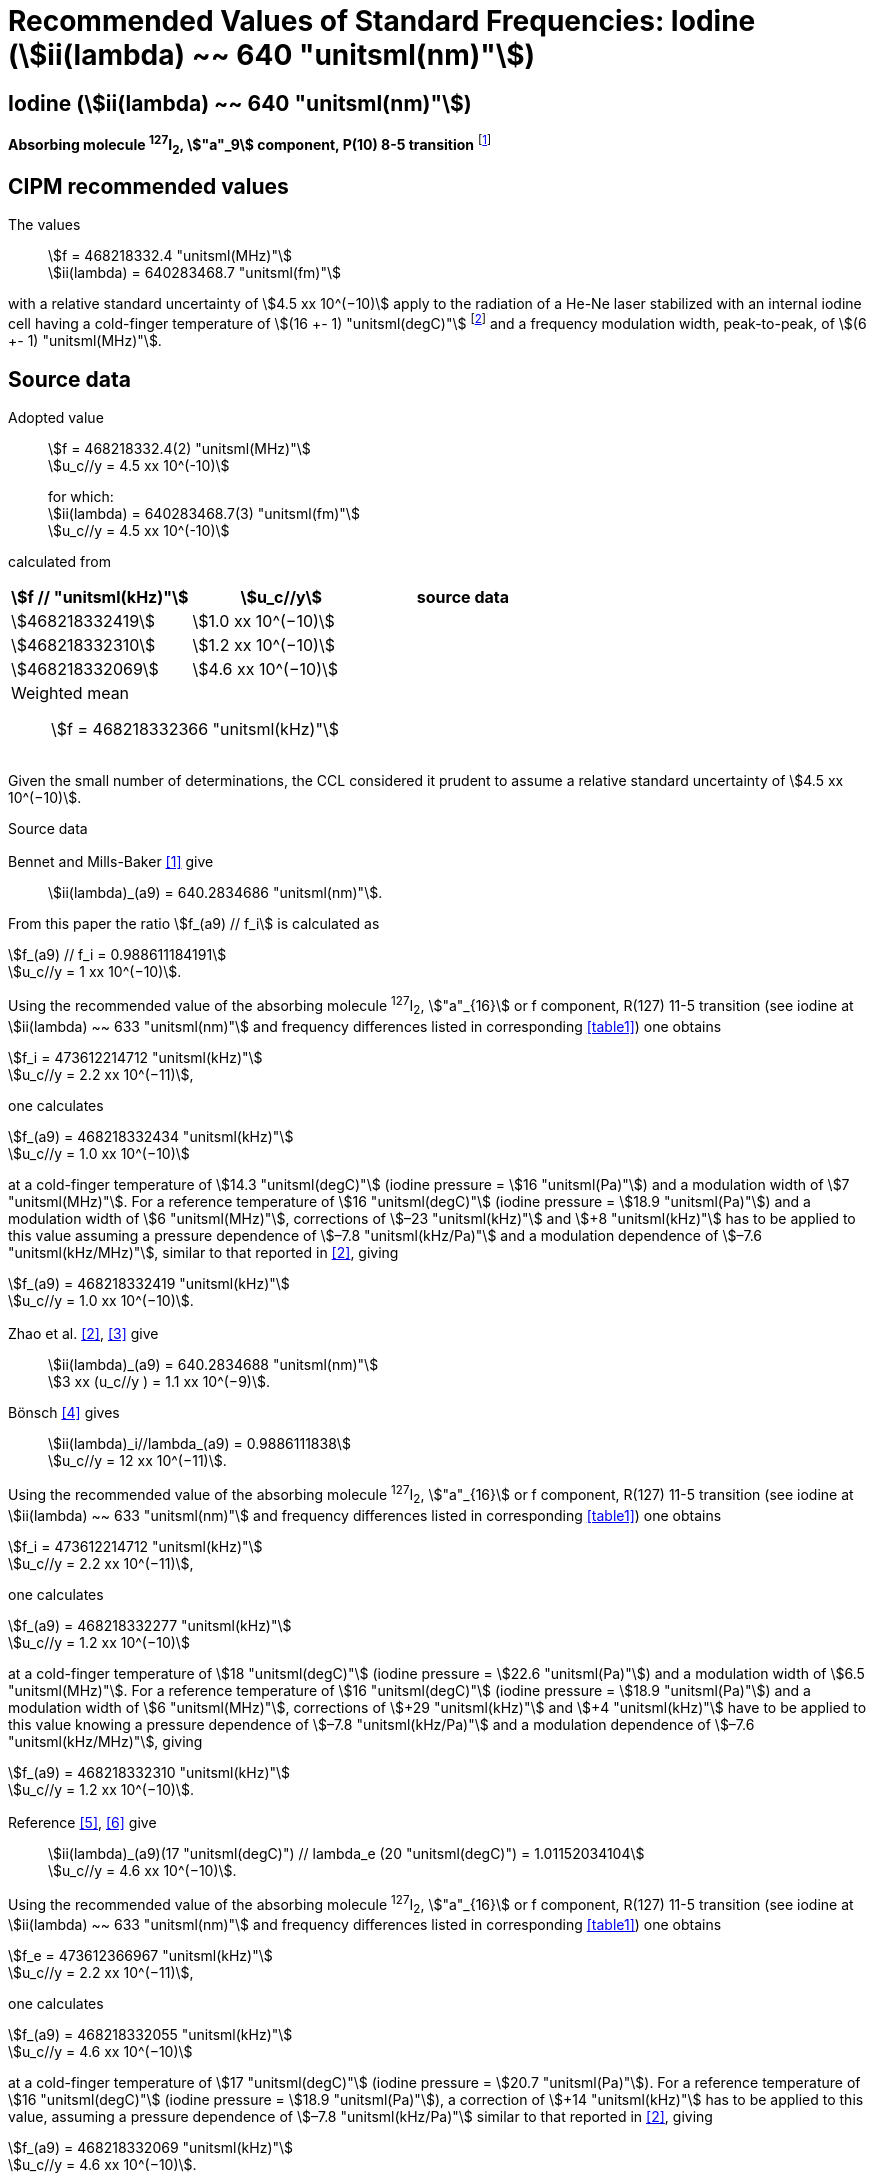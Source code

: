 = Recommended Values of Standard Frequencies: Iodine (stem:[ii(lambda) ~~ 640 "unitsml(nm)"])
:appendix-id: 2
:partnumber: 2.17
:edition: 9
:copyright-year: 2003
:language: en
:docnumber: SI MEP M REC 640nm
:title-appendix-en: Recommended values of standard frequencies for applications including the practical realization of the metre and secondary representations of the second
:title-appendix-fr: Valeurs recommandées des fréquences étalons destinées à la mise en pratique de la définition du mètre et aux représentations secondaires de la seconde
:title-part-en: Iodine (stem:[ii(lambda) ~~ 640 "unitsml(nm)"])
:title-part-fr: Iodine (stem:[ii(lambda) ~~ 640 "unitsml(nm)"])
:title-en: The International System of Units
:title-fr: Le système international d’unités
:doctype: mise-en-pratique
:committee-acronym: CCL-CCTF-WGFS
:committee-en: CCL-CCTF Frequency Standards Working Group
:si-aspect: m_c_deltanu
:docstage: in-force
:confirmed-date:
:revdate:
:docsubstage: 60
:imagesdir: images
:mn-document-class: bipm
:mn-output-extensions: xml,html,pdf,rxl
:local-cache-only:
:data-uri-image:

== Iodine (stem:[ii(lambda) ~~ 640 "unitsml(nm)"])

*Absorbing molecule ^127^I~2~, stem:["a"_9] component, P(10) 8-5 transition* footnote:[All transitions in I~2~ refer to the stem:["B"^3Pi" "0_u^+ - "X"^1" "Sigma_g^+] system.]

== CIPM recommended values

The values:: stem:[f = 468218332.4 "unitsml(MHz)"] +
stem:[ii(lambda) = 640283468.7 "unitsml(fm)"]

with a relative standard uncertainty of stem:[4.5 xx 10^(−10)] apply to the radiation of a He-Ne laser stabilized with an internal iodine cell having a cold-finger temperature of stem:[(16 +- 1) "unitsml(degC)"] footnote:[For the specification of operating conditions, such as temperature, modulation width and laser power, the symbols ± refer to a tolerance, not an uncertainty.] and a frequency modulation width, peak-to-peak, of stem:[(6 +- 1) "unitsml(MHz)"].


== Source data

Adopted value:: stem:[f = 468218332.4(2) "unitsml(MHz)"] +
stem:[u_c//y = 4.5 xx 10^(-10)]
+
for which: +
stem:[ii(lambda) = 640283468.7(3) "unitsml(fm)"] +
stem:[u_c//y = 4.5 xx 10^(-10)]

calculated from

[%unnumbered]
|===
h| stem:[f // "unitsml(kHz)"] h| stem:[u_c//y] h| source data

| stem:[468218332419] | stem:[1.0 xx 10^(−10)] | <<sec2-1>>
| stem:[468218332310] | stem:[1.2 xx 10^(−10)] | <<sec2-2>>
| stem:[468218332069] | stem:[4.6 xx 10^(−10)] | <<sec2-3>>
3+a| Weighted mean:: stem:[f = 468218332366 "unitsml(kHz)"]
|===

Given the small number of determinations, the CCL considered it prudent to assume a relative standard uncertainty of stem:[4.5 xx 10^(−10)].

Source data

[[sec2-1]]
=== {blank}

Bennet and Mills-Baker <<bennett1984>> give:: stem:[ii(lambda)_(a9) = 640.2834686 "unitsml(nm)"].

From this paper the ratio stem:[f_(a9) // f_i] is calculated as

[align=left]
stem:[f_(a9) // f_i = 0.988611184191] +
stem:[u_c//y = 1 xx 10^(−10)].

Using the recommended value of the absorbing molecule ^127^I~2~, stem:["a"_{16}] or f component, R(127) 11-5 transition (see iodine at stem:[ii(lambda) ~~ 633 "unitsml(nm)"] and frequency differences listed in corresponding <<table1>>) one obtains

[align=left]
stem:[f_i = 473612214712 "unitsml(kHz)"] +
stem:[u_c//y = 2.2 xx 10^(−11)],

one calculates

[align=left]
stem:[f_(a9) = 468218332434 "unitsml(kHz)"] +
stem:[u_c//y = 1.0 xx 10^(−10)]

at a cold-finger temperature of stem:[14.3 "unitsml(degC)"] (iodine pressure = stem:[16 "unitsml(Pa)"]) and a modulation width of stem:[7 "unitsml(MHz)"]. For a reference temperature of stem:[16 "unitsml(degC)"] (iodine pressure = stem:[18.9 "unitsml(Pa)"]) and a modulation width of stem:[6 "unitsml(MHz)"], corrections of stem:[–23 "unitsml(kHz)"] and stem:[+8 "unitsml(kHz)"] has to be applied to this value assuming a pressure dependence of stem:[–7.8 "unitsml(kHz/Pa)"] and a modulation dependence of stem:[–7.6 "unitsml(kHz/MHz)"], similar to that reported in <<zhao2>>, giving

[align=left]
stem:[f_(a9) = 468218332419 "unitsml(kHz)"] +
stem:[u_c//y = 1.0 xx 10^(−10)].

[[sec2-2]]
=== {blank}

Zhao et al. <<zhao2>>, <<ccdm92-10a>> give:: stem:[ii(lambda)_(a9) = 640.2834688 "unitsml(nm)"] +
stem:[3 xx (u_c//y ) = 1.1 xx 10^(−9)].

Bönsch <<bonsch>> gives:: stem:[ii(lambda)_i//lambda_(a9) = 0.9886111838] +
stem:[u_c//y = 12 xx 10^(−11)].

Using the recommended value of the absorbing molecule ^127^I~2~, stem:["a"_{16}] or f component, R(127) 11-5 transition (see iodine at stem:[ii(lambda) ~~ 633 "unitsml(nm)"] and frequency differences listed in corresponding <<table1>>) one obtains

[align=left]
stem:[f_i = 473612214712 "unitsml(kHz)"] +
stem:[u_c//y = 2.2 xx 10^(−11)],

one calculates

[align=left]
stem:[f_(a9) = 468218332277 "unitsml(kHz)"] +
stem:[u_c//y = 1.2 xx 10^(−10)]

at a cold-finger temperature of stem:[18 "unitsml(degC)"] (iodine pressure = stem:[22.6 "unitsml(Pa)"]) and a modulation width of stem:[6.5 "unitsml(MHz)"]. For a reference temperature of stem:[16 "unitsml(degC)"] (iodine pressure = stem:[18.9 "unitsml(Pa)"]) and a modulation width of stem:[6 "unitsml(MHz)"], corrections of stem:[+29 "unitsml(kHz)"] and stem:[+4 "unitsml(kHz)"] have to be applied to this value knowing a pressure dependence of stem:[–7.8 "unitsml(kHz/Pa)"] and a modulation dependence of stem:[–7.6 "unitsml(kHz/MHz)"], giving

[align=left]
stem:[f_(a9) = 468218332310 "unitsml(kHz)"] +
stem:[u_c//y = 1.2 xx 10^(−10)].

[[sec2-3]]
=== {blank}

[align=left]
Reference <<ccdm92-20a>>, <<ccgm92-6a>> give:: stem:[ii(lambda)_(a9)(17 "unitsml(degC)") // lambda_e (20 "unitsml(degC)") = 1.01152034104] +
stem:[u_c//y = 4.6 xx 10^(−10)].

Using the recommended value of the absorbing molecule ^127^I~2~, stem:["a"_{16}] or f component, R(127) 11-5 transition (see iodine at stem:[ii(lambda) ~~ 633 "unitsml(nm)"] and frequency differences listed in corresponding <<table1>>) one obtains

[align=left]
stem:[f_e = 473612366967 "unitsml(kHz)"] +
stem:[u_c//y = 2.2 xx 10^(−11)],

one calculates

[align=left]
stem:[f_(a9) = 468218332055 "unitsml(kHz)"] +
stem:[u_c//y = 4.6 xx 10^(−10)]

at a cold-finger temperature of stem:[17 "unitsml(degC)"] (iodine pressure = stem:[20.7 "unitsml(Pa)"]). For a reference temperature of stem:[16 "unitsml(degC)"] (iodine pressure = stem:[18.9 "unitsml(Pa)"]), a correction of stem:[+14 "unitsml(kHz)"] has to be applied to this value, assuming a pressure dependence of stem:[–7.8 "unitsml(kHz/Pa)"] similar to that reported in <<zhao2>>, giving

[align=left]
stem:[f_(a9) = 468218332069 "unitsml(kHz)"] +
stem:[u_c//y = 4.6 xx 10^(−10)].

== Absolute frequency of the other transitions related to those adopted as recommended and frequency intervals between transitions and hyperfine components

These tables replace those published in BIPM Com. Cons. Long., 2001, *10*, 188 and _Metrologia_, 2003, *40*, 128.

The notation for the transitions and the components is that used in the source references. The values adopted for the frequency intervals are the weighted means of the values given in the references.

For the uncertainties, account has been taken of:

* the uncertainties given by the authors;
* the spread in the different determinations of a single component;
* the effect of any perturbing components;
* the difference between the calculated and the measured values.

In the tables, uc represents the estimated combined standard uncertainty (stem:[1 ii(sigma)]).

All transitions in molecular iodine refer to the B-X system.


[[table1]]
|===
6+^.^h| stem:[ii(lambda) ~~ 640 "unitsml(nm)"] ^127^I~2~ P(10) 8-5
h| stem:["a"_n] h| [stem:[f ("a"_n) - f ("a"_9)]]/stem:["unitsml(MHz)"] h| stem:[u_c//"unitsml(MHz)"] h| stem:["a"_n] h| [stem:[f ("a"_n) - f ("a"_9)]]/stem:["unitsml(MHz)"] h| stem:[u_c//"unitsml(MHz)"]

| stem:["a"_1] |stem:[-495.4] | stem:[0.4] | stem:["a"_9] | stem:[0] | --
| stem:["a"_2] |stem:[-241.5] | stem:[0.7] | stem:["a"_{10}] | stem:[77.84] | 0.03
| stem:["a"_3] |stem:[-233.0] | stem:[0.4] | stem:["a"_{11}] | stem:[186.22] | 0.07
| stem:["a"_4] |stem:[-177.8] | stem:[1.3] | stem:["a"_{12}] | stem:[199.51] | 0.07
| stem:["a"_5] |stem:[-175.2] | stem:[0.6] | stem:["a"_{13}] | stem:[256.6] | 0.2
| stem:["a"_6] |stem:[-130.8] | stem:[0.1] | stem:["a"_{14}] | stem:[272.75] | 0.07
| stem:["a"_7] |stem:[-82.45] | stem:[0.03] | stem:["a"_{15}] | stem:[374.0] | 0.2
| stem:["a"_8] |stem:[-61.85] | stem:[0.14] | | |
6+a| Frequency referenced to::
stem:["a"_9], P(10) 8-5, ^127^I~2~: stem:[f = 468218332.4 "unitsml(MHz)"] <<ci2002>>
|===
Ref. <<glaser1987>>, <<bertinetto>>, <<bennett1978>>, <<kegung>>, <<zhao1983>>, <<zhao1985>>, <<glaser1985>>, <<zhao1987>>


[[table2]]
|===
3+^.^h| stem:[ii(lambda) ~~ 640 "unitsml(nm)"] ^127^I~2~ R(16) 8-5
h| stem:["b"_n] h| [stem:[f ("b"_n) - f ("a"_9)]]/stem:["unitsml(MHz)"] h| stem:[u_c//"unitsml(MHz)"]

| stem:["b"_1] | stem:[62.834] | 0.01
| stem:["b"_2] | stem:[329.8] | 0.2
| stem:["b"_3] | stem:[335.99] | 0.02
3+a| Frequency referenced to:: stem:["a"_9], P(10) 8-5, ^127^I~2~: stem:[f = 468218332.4 "unitsml(MHz)"] <<ci2002>>
|===
Ref. <<glaser1987>>, <<bertinetto>>, <<bennett1978>>, <<kegung>>, <<zhao1983>>, <<zhao1985>>, <<glaser1985>>, <<zhao1987>>


[bibliography]
== References

* [[[bennett1984,1]]], Bennett S. J., Mills-Baker P., Iodine Stabilized stem:[640 "unitsml(nm)"] Helium-Neon laser, _Opt. Commun._,1984, *51*, 322-324.

* [[[zhao2,2]]], Zhao K. G., Blabla J., Helmcke J., ^127^I~2~-Stabilized ^3^He-^22^Ne Laser at stem:[640 "unitsml(nm)"] Wavelength, _IEEE Trans. Instrum. Meas._, 1985, *IM-34*, 252-256.

* [[[ccdm92-10a,3]]], CCDM/92-10a, NIM, Research findings in realizing the definition of the metre measurement/intercomparison of frequency (wavelength) and geometrical standard of length.

* [[[bonsch,4]]], Bönsch G., Simultaneous Wavelength Comparison of Iodine-Stabilized Lasers at stem:[515 "unitsml(nm)"], stem:[633 "unitsml(nm)"], and stem:[640 "unitsml(nm)"], _IEEE Trans. Instrum. Meas._, 1985, *IM-34*, 248-251.

* [[[ccdm92-20a,5]]], CCDM/92-20a, BIPM, Reply to the Questionnaire for the CCDM.

* [[[ccgm92-6a,6]]], CCDM/92-6a, IMGC, Reply to questionnaire CCDM/92-1, 5 June 1992.

* [[[ci2002,7]]], Recommendation CCL3 (_BIPM Com. Cons. Long._, 10th Meeting, 2001) adopted by the Comité International des Poids et Mesures at its 91th Meeting as Recommendation 1 (CI-2002).

* [[[glaser1987,8]]], Gläser M., Hyperfine Components of Iodine for Optical Frequency Standards _PTB-Bericht_, 1987, *PTB-Opt-25*.

* [[[bertinetto,9]]], Bertinetto F., Cordiale P., Fontana S., Picotto G. B., Recent Progresses in He-Ne Lasers Stabilized to ^127^I~2~, _IEEE Trans. Instrum. Meas._, 1985, *IM-34*, 256-261.

* [[[bennett1978,10]]], Bennett S. J., Cérez P., Hyperfine Structure in Iodine at the 612-nm and 640-nm Helium-Neon Laser Wavelengths, _Opt. Commun._, 1978, *25*, 343-347.

* [[[kegung,11]]], Kegung D., Xu J., Li C.-Y., Liu H.-T., Hyperfine Structure in Iodine Observed at the stem:[612 "unitsml(nm)"] and stem:[640 "unitsml(nm)"] ^3^He-^22^Ne Laser Wavelengths, _Acta Metrologica Sinica_, 1982, *3*, 322-323.

* [[[zhao1983,12]]], Zhao K., Li H., Hyperfine structure of iodine at stem:[640 "unitsml(nm)"] ^3^He-^22^Ne laser wavelength and identification, _Acta Metrologica Sinica_, 1983, *3*, 673-677.

* [[[zhao1985,13]]], Zhao K.-G., Li H., Analysis and Calculation of Hyperfine Lines of Iodine Molecule, _Acta Metrologica Sinica_, 1985, *6*, 83-88.0-2c.

* [[[glaser1985,14]]], Gläser M., Identification of Hyperfine Structure Components of the Iodine Molecule at stem:[640 "unitsml(nm)"] Wavelength, _Opt. Commun._, 1985, *54*, 335-342.

* [[[zhao1987,15]]], Zhao K.-G., Li C.-Y., Li H., Xu J., Way H., Investigations of ^127^I~2~-Stabilized stem:["He" - "Ne"] Laser at stem:[640 "unitsml(nm)"], _Acta Metrologica Sinica_, 1987, *8*, 88-95.
